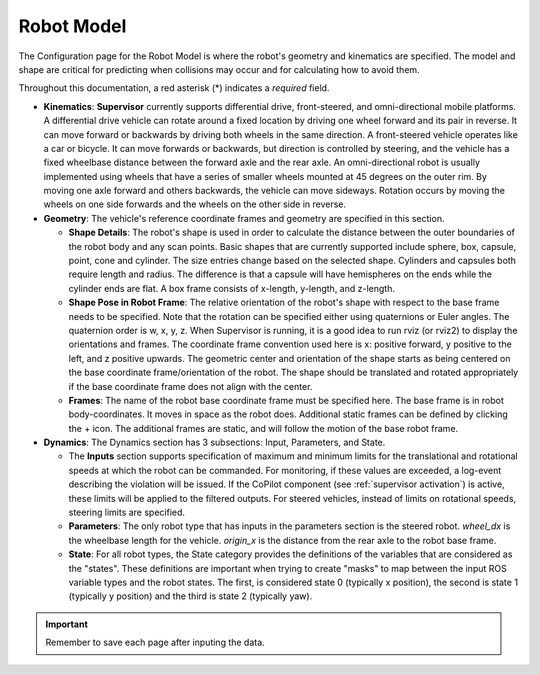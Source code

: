 Robot Model
===========
The Configuration page for the Robot Model is where the robot's geometry and kinematics are specified.  The model and shape are critical for predicting when collisions may occur and for calculating how to avoid them.

.. image:: ../../data/cpanel2.png
   :width: 800px
   :align: center
   :alt: Configuration > Robot Model page where the kinematics and geometry are specified.

Throughout this documentation, a red asterisk (*) indicates a *required* field.

- **Kinematics**: **Supervisor** currently supports differential drive, front-steered, and omni-directional mobile platforms. A differential drive vehicle can rotate around a fixed location by driving one wheel forward and its pair in reverse. It can move forward or backwards by driving both wheels in the same direction. A front-steered vehicle operates like a car or bicycle. It can move forwards or backwards, but direction is controlled by steering, and the vehicle has a fixed wheelbase distance between the forward axle and the rear axle. An omni-directional robot is usually implemented using wheels that have a series of smaller wheels mounted at 45 degrees on the outer rim. By moving one axle forward and others backwards, the vehicle can move sideways. Rotation occurs by moving the wheels on one side forwards and the wheels on the other side in reverse.

- **Geometry**: The vehicle's reference coordinate frames and geometry are specified in this section.

  * **Shape Details**: The robot's shape is used in order to calculate the distance between the outer boundaries of the robot body and any scan points. Basic shapes that are currently supported include sphere, box, capsule, point, cone and cylinder. The size entries change based on the selected shape. Cylinders and capsules both require length and radius. The difference is that a capsule will have hemispheres on the ends while the cylinder ends are flat. A box frame consists of x-length, y-length, and z-length.

  * **Shape Pose in Robot Frame**: The relative orientation of the robot's shape with respect to the base frame needs to be specified. Note that the rotation can be specified either using quaternions or Euler angles. The quaternion order is w, x, y, z. When Supervisor is running, it is a good idea to run rviz (or rviz2) to display the orientations and frames. The coordinate frame convention used here is x: positive forward, y positive to the left, and z positive upwards.  The geometric center and orientation of the shape starts as being centered on the base coordinate frame/orientation of the robot.  The shape should be translated and rotated appropriately if the base coordinate frame does not align with the center.

  * **Frames**: The name of the robot base coordinate frame must be specified here. The base frame is in robot body-coordinates. It moves in space as the robot does. Additional static frames can be defined by clicking the + icon. The additional frames are static, and will follow the motion of the base robot frame.

- **Dynamics**: The Dynamics section has 3 subsections: Input, Parameters, and State.

  * The **Inputs** section supports specification of maximum and minimum limits for the translational and rotational speeds at which the robot can be commanded. For monitoring, if these values are exceeded, a log-event describing the violation will be issued. If the CoPilot component (see :ref:`supervisor activation`) is active, these limits will be applied to the filtered outputs. For steered vehicles, instead of limits on rotational speeds, steering limits are specified.

  * **Parameters**: The only robot type that has inputs in the parameters section is the steered robot. *wheel_dx* is the wheelbase length for the vehicle. *origin_x* is the distance from the rear axle to the robot base frame.

  * **State**: For all robot types, the State category provides the definitions of the variables that are considered as the "states". These definitions are important when trying to create "masks" to map between the input ROS variable types and the robot states. The first, is considered state 0 (typically x position), the second is state 1 (typically y position) and the third is state 2 (typically yaw).

.. important::

  Remember to save each page after inputing the data.

\
